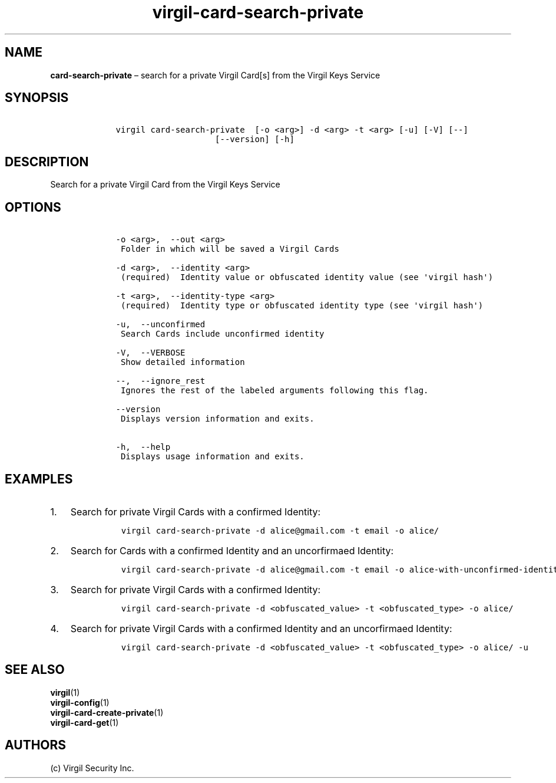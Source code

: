 .\" Automatically generated by Pandoc 1.16.0.2
.\"
.TH "virgil\-card\-search\-private" "1" "June 14, 2016" "Virgil Security CLI (2.0.0)" "Virgil"
.hy
.SH NAME
.PP
\f[B]card\-search\-private\f[] \[en] search for a private Virgil Card[s]
from the Virgil Keys Service
.SH SYNOPSIS
.IP
.nf
\f[C]
\ \ \ \ virgil\ card\-search\-private\ \ [\-o\ <arg>]\ \-d\ <arg>\ \-t\ <arg>\ [\-u]\ [\-V]\ [\-\-]
\ \ \ \ \ \ \ \ \ \ \ \ \ \ \ \ \ \ \ \ \ \ \ \ [\-\-version]\ [\-h]
\f[]
.fi
.SH DESCRIPTION
.PP
Search for a private Virgil Card from the Virgil Keys Service
.SH OPTIONS
.IP
.nf
\f[C]
\ \ \ \ \-o\ <arg>,\ \ \-\-out\ <arg>
\ \ \ \ \ Folder\ in\ which\ will\ be\ saved\ a\ Virgil\ Cards

\ \ \ \ \-d\ <arg>,\ \ \-\-identity\ <arg>
\ \ \ \ \ (required)\ \ Identity\ value\ or\ obfuscated\ identity\ value\ (see\ \[aq]virgil\ hash\[aq])

\ \ \ \ \-t\ <arg>,\ \ \-\-identity\-type\ <arg>
\ \ \ \ \ (required)\ \ Identity\ type\ or\ obfuscated\ identity\ type\ (see\ \[aq]virgil\ hash\[aq])

\ \ \ \ \-u,\ \ \-\-unconfirmed
\ \ \ \ \ Search\ Cards\ include\ unconfirmed\ identity

\ \ \ \ \-V,\ \ \-\-VERBOSE
\ \ \ \ \ Show\ detailed\ information

\ \ \ \ \-\-,\ \ \-\-ignore_rest
\ \ \ \ \ Ignores\ the\ rest\ of\ the\ labeled\ arguments\ following\ this\ flag.

\ \ \ \ \-\-version
\ \ \ \ \ Displays\ version\ information\ and\ exits.

\ \ \ \ \-h,\ \ \-\-help
\ \ \ \ \ Displays\ usage\ information\ and\ exits.
\f[]
.fi
.SH EXAMPLES
.IP "1." 3
Search for private Virgil Cards with a confirmed Identity:
.RS 4
.IP
.nf
\f[C]
virgil\ card\-search\-private\ \-d\ alice\@gmail.com\ \-t\ email\ \-o\ alice/
\f[]
.fi
.RE
.IP "2." 3
Search for Cards with a confirmed Identity and an uncorfirmaed Identity:
.RS 4
.IP
.nf
\f[C]
virgil\ card\-search\-private\ \-d\ alice\@gmail.com\ \-t\ email\ \-o\ alice\-with\-unconfirmed\-identity/\ \-u
\f[]
.fi
.RE
.IP "3." 3
Search for private Virgil Cards with a confirmed Identity:
.RS 4
.IP
.nf
\f[C]
virgil\ card\-search\-private\ \-d\ <obfuscated_value>\ \-t\ <obfuscated_type>\ \-o\ alice/
\f[]
.fi
.RE
.IP "4." 3
Search for private Virgil Cards with a confirmed Identity and an
uncorfirmaed Identity:
.RS 4
.IP
.nf
\f[C]
virgil\ card\-search\-private\ \-d\ <obfuscated_value>\ \-t\ <obfuscated_type>\ \-o\ alice/\ \-u
\f[]
.fi
.RE
.SH SEE ALSO
.PP
\f[B]virgil\f[](1)
.PD 0
.P
.PD
\f[B]virgil\-config\f[](1)
.PD 0
.P
.PD
\f[B]virgil\-card\-create\-private\f[](1)
.PD 0
.P
.PD
\f[B]virgil\-card\-get\f[](1)
.SH AUTHORS
(c) Virgil Security Inc.
